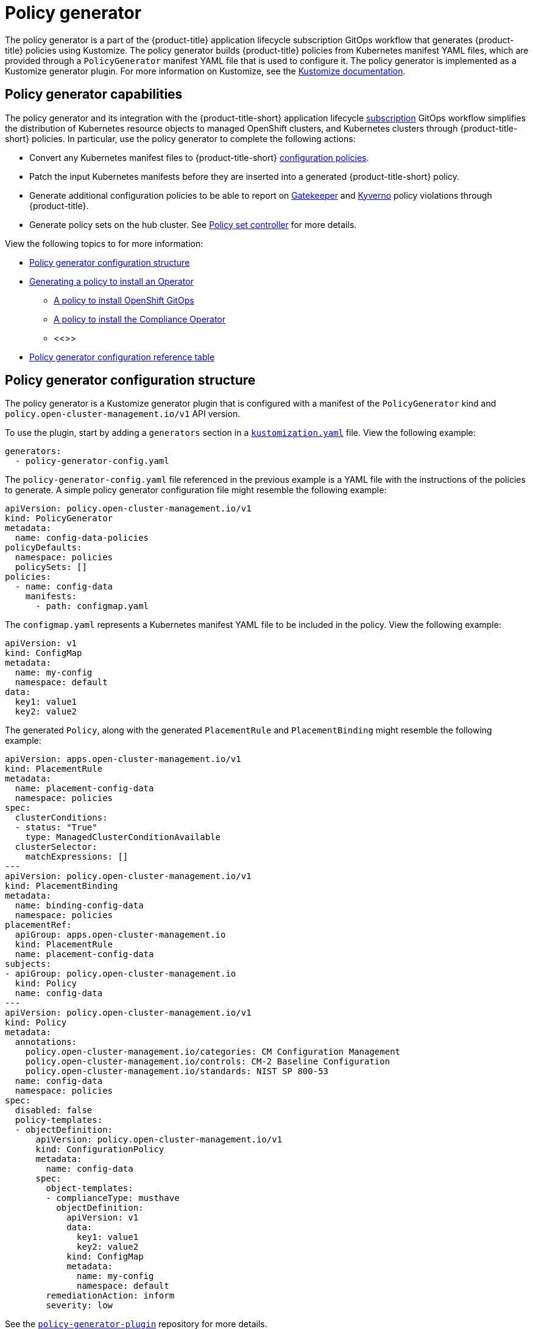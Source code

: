 [#policy-generator]
= Policy generator

The policy generator is a part of the {product-title} application lifecycle subscription GitOps workflow that generates {product-title} policies using Kustomize. The policy generator builds {product-title} policies from Kubernetes manifest YAML files, which are provided through a `PolicyGenerator` manifest YAML file that is used to configure it. The policy generator is implemented as a Kustomize generator plugin. For more information on Kustomize, see the link:https://kustomize.io/[Kustomize documentation]. 

[#policy-generator-capabilities]
== Policy generator capabilities

The policy generator and its integration with the {product-title-short} application lifecycle link:../applications/subscription_sample.adoc#applying-kustomize[subscription] GitOps workflow simplifies the distribution of Kubernetes resource objects to managed OpenShift clusters, and Kubernetes clusters through {product-title-short} policies. In particular, use the policy generator to complete the following actions:

- Convert any Kubernetes manifest files to {product-title-short} link:../governance/config_policy_ctrl.adoc#kubernetes-configuration-policy-controller[configuration policies].
- Patch the input Kubernetes manifests before they are inserted into a generated {product-title-short} policy.
- Generate additional configuration policies to be able to report on link:https://open-policy-agent.github.io/gatekeeper/website/docs/[Gatekeeper] and link:https://kyverno.io/[Kyverno] policy violations through {product-title}.
- Generate policy sets on the hub cluster. See xref:../governance/policy_set_ctrl.adoc#policy-set-controller[Policy set controller] for more details.

View the following topics to for more information:

* <<policy-generator-configuration,Policy generator configuration structure>>
* <<policy-gen-install-operator,Generating a policy to install an Operator>>
** <<policy-install-ocp-gitops,A policy to install OpenShift GitOps>>
** <<policy-gen-install-compliance-operator,A policy to install the Compliance Operator>>
** <<>>
* <<policy-gen-yaml-table,Policy generator configuration reference table>>


[#policy-generator-configuration]
== Policy generator configuration structure

The policy generator is a Kustomize generator plugin that is configured with a manifest of the `PolicyGenerator` kind and `policy.open-cluster-management.io/v1` API version. 

To use the plugin, start by adding a `generators` section in a link:https://kubectl.docs.kubernetes.io/references/kustomize/kustomization/[`kustomization.yaml`] file. View the following example:

[source,yaml]
----
generators:
  - policy-generator-config.yaml
----

The `policy-generator-config.yaml` file referenced in the previous example is a YAML file with the instructions of the policies to generate. A simple policy generator configuration file might resemble the following example:

[source,yaml]
----
apiVersion: policy.open-cluster-management.io/v1
kind: PolicyGenerator
metadata:
  name: config-data-policies
policyDefaults:
  namespace: policies
  policySets: []
policies:
  - name: config-data
    manifests:
      - path: configmap.yaml
----

The `configmap.yaml` represents a Kubernetes manifest YAML file to be included in the policy. View the following example:

[source,yaml]
----
apiVersion: v1
kind: ConfigMap
metadata:
  name: my-config
  namespace: default
data:
  key1: value1
  key2: value2
----

The generated `Policy`, along with the generated `PlacementRule` and `PlacementBinding` might resemble the following example:

[source,yaml]
----
apiVersion: apps.open-cluster-management.io/v1
kind: PlacementRule
metadata:
  name: placement-config-data
  namespace: policies
spec:
  clusterConditions:
  - status: "True"
    type: ManagedClusterConditionAvailable
  clusterSelector:
    matchExpressions: []
---
apiVersion: policy.open-cluster-management.io/v1
kind: PlacementBinding
metadata:
  name: binding-config-data
  namespace: policies
placementRef:
  apiGroup: apps.open-cluster-management.io
  kind: PlacementRule
  name: placement-config-data
subjects:
- apiGroup: policy.open-cluster-management.io
  kind: Policy
  name: config-data
---
apiVersion: policy.open-cluster-management.io/v1
kind: Policy
metadata:
  annotations:
    policy.open-cluster-management.io/categories: CM Configuration Management
    policy.open-cluster-management.io/controls: CM-2 Baseline Configuration
    policy.open-cluster-management.io/standards: NIST SP 800-53
  name: config-data
  namespace: policies
spec:
  disabled: false
  policy-templates:
  - objectDefinition:
      apiVersion: policy.open-cluster-management.io/v1
      kind: ConfigurationPolicy
      metadata:
        name: config-data
      spec:
        object-templates:
        - complianceType: musthave
          objectDefinition:
            apiVersion: v1
            data:
              key1: value1
              key2: value2
            kind: ConfigMap
            metadata:
              name: my-config
              namespace: default
        remediationAction: inform
        severity: low
----

See the link:https://github.com/stolostron/policy-generator-plugin[`policy-generator-plugin`] repository for more details.

[#policy-gen-install-operator]
== Generating a policy to install an Operator

A common use of {product-title-short} policies is to link:https://docs.openshift.com/container-platform/4.9/operators/admin/olm-adding-operators-to-cluster.html\#olm-installing-operator-from-operatorhub-using-cli_olm-adding-operators-to-a-cluster[install an Operator] on one or more managed OpenShift clusters. View the following examples of the different installation modes and the required resources. 

[#policy-install-ocp-gitops]
=== A policy to install OpenShift GitOps

This example shows how to generate a policy that installs OpenShift GitOps using the policy generator. The OpenShift GitOps operator offers the https://docs.openshift.com/container-platform/4.9/operators/admin/olm-adding-operators-to-cluster.html\#olm-installing-operators-from-operatorhub_olm-adding-operators-to-a-cluster[_all namespaces_ installation mode]. First, a `Subscription` manifest file called `openshift-gitops-subscription.yaml` needs to be created like the following example.

[source,yaml]
----
apiVersion: operators.coreos.com/v1alpha1
kind: Subscription
metadata:
  name: openshift-gitops-operator
  namespace: openshift-operators
spec:
  channel: stable
  name: openshift-gitops-operator
  source: redhat-operators
  sourceNamespace: openshift-marketplace
----

To pin to a specific version of the operator, you can set the `spec.startingCSV` value to `openshift-gitops-operator.v1.2.1` (replace `v1.2.1` with your preferred version).

Next, a policy generator configuration file called `policy-generator-config.yaml` is required. The following example shows a single policy that installs OpenShift GitOps on all OpenShift managed clusters:

[source,yaml]
----
apiVersion: policy.open-cluster-management.io/v1
kind: PolicyGenerator
metadata:
  name: install-openshift-gitops
policyDefaults:
  namespace: policies
  placement:
    clusterSelectors:
      vendor: "OpenShift"
  remediationAction: enforce
policies:
  - name: install-openshift-gitops
    manifests:
      - path: openshift-gitops-subscription.yaml
----

The last file that is required is the `kustomization.yaml` file. The `kustomization.yaml` file requires the following configuration:

[source,yaml]
----
generators:
  - policy-generator-config.yaml
----

The generated policy might resemble the following file:

[source,yaml]
----
apiVersion: apps.open-cluster-management.io/v1
kind: PlacementRule
metadata:
  name: placement-install-openshift-gitops
  namespace: policies
spec:
  clusterConditions:
    - status: "True"
      type: ManagedClusterConditionAvailable
  clusterSelector:
    matchExpressions:
      - key: vendor
        operator: In
        values:
          - OpenShift
---
apiVersion: policy.open-cluster-management.io/v1
kind: PlacementBinding
metadata:
  name: binding-install-openshift-gitops
  namespace: policies
placementRef:
  apiGroup: apps.open-cluster-management.io
  kind: PlacementRule
  name: placement-install-openshift-gitops
subjects:
  - apiGroup: policy.open-cluster-management.io
    kind: Policy
    name: install-openshift-gitops
---
apiVersion: policy.open-cluster-management.io/v1
kind: Policy
metadata:
  annotations:
    policy.open-cluster-management.io/categories: CM Configuration Management
    policy.open-cluster-management.io/controls: CM-2 Baseline Configuration
    policy.open-cluster-management.io/standards: NIST SP 800-53
  name: install-openshift-gitops
  namespace: policies
spec:
  disabled: false
  policy-templates:
    - objectDefinition:
        apiVersion: policy.open-cluster-management.io/v1
        kind: ConfigurationPolicy
        metadata:
          name: install-openshift-gitops
        spec:
          object-templates:
            - complianceType: musthave
              objectDefinition:
                apiVersion: operators.coreos.com/v1alpha1
                kind: Subscription
                metadata:
                  name: openshift-gitops-operator
                  namespace: openshift-operators
                spec:
                  channel: stable
                  name: openshift-gitops-operator
                  source: redhat-operators
                  sourceNamespace: openshift-marketplace
          remediationAction: enforce
          severity: low
----

See link:https://docs.openshift.com/container-platform/4.9/cicd/gitops/understanding-openshift-gitops.html[Understanding OpenShift GitOps] and the link:https://cloud.redhat.com/learn/topics/operators[Operator] documentation for more details.

[#policy-gen-install-compliance-operator]
=== A policy to install the Compliance Operator

For an operator that uses the link:https://docs.openshift.com/container-platform/4.9/operators/admin/olm-adding-operators-to-cluster.html\#olm-installing-operators-from-operatorhub_olm-adding-operators-to-a-cluster[_namespaced_ installation mode], such as the Compliance Operator, an `OperatorGroup` manifest is also required. This example shows a generated policy to install the Compliance Operator.

First, a YAML file with a `Namespace`, a `Subscription`, and an `OperatorGroup` manifest called `compliance-operator.yaml` must be created. The following example installs these manifests in the `compliance-operator` namespace:

[source,yaml]
----
apiVersion: v1
kind: Namespace
metadata:
  name: openshift-compliance
---
apiVersion: operators.coreos.com/v1alpha1
kind: Subscription
metadata:
  name: compliance-operator
  namespace: openshift-compliance
spec:
  channel: release-0.1
  name: compliance-operator
  source: redhat-operators
  sourceNamespace: openshift-marketplace
---
apiVersion: operators.coreos.com/v1
kind: OperatorGroup
metadata:
  name: compliance-operator
  namespace: openshift-compliance
spec:
  targetNamespaces:
    - compliance-operator
----

Next, a policy generator configuration file called `policy-generator-config.yaml` is required. The following example shows a single policy that installs the Compliance Operator on all OpenShift managed clusters:

[source,yaml]
----
apiVersion: policy.open-cluster-management.io/v1
kind: PolicyGenerator
metadata:
  name: install-compliance-operator
policyDefaults:
  namespace: policies
  placement:
    clusterSelectors:
      vendor: "OpenShift"
  remediationAction: enforce
policies:
  - name: install-compliance-operator
    manifests:
      - path: compliance-operator.yaml
----

The last file that is required is the `kustomization.yaml` file. The following configuration is required in the `kustomization.yaml` file:

[source,yaml]
----
generators:
  - policy-generator-config.yaml
----

As a result, the generated policy should resemble the following file:

[source,yaml]
----
apiVersion: apps.open-cluster-management.io/v1
kind: PlacementRule
metadata:
  name: placement-install-compliance-operator
  namespace: policies
spec:
  clusterConditions:
    - status: "True"
      type: ManagedClusterConditionAvailable
  clusterSelector:
    matchExpressions:
      - key: vendor
        operator: In
        values:
          - OpenShift
---
apiVersion: policy.open-cluster-management.io/v1
kind: PlacementBinding
metadata:
  name: binding-install-compliance-operator
  namespace: policies
placementRef:
  apiGroup: apps.open-cluster-management.io
  kind: PlacementRule
  name: placement-install-compliance-operator
subjects:
  - apiGroup: policy.open-cluster-management.io
    kind: Policy
    name: install-compliance-operator
---
apiVersion: policy.open-cluster-management.io/v1
kind: Policy
metadata:
  annotations:
    policy.open-cluster-management.io/categories: CM Configuration Management
    policy.open-cluster-management.io/controls: CM-2 Baseline Configuration
    policy.open-cluster-management.io/standards: NIST SP 800-53
  name: install-compliance-operator
  namespace: policies
spec:
  disabled: false
  policy-templates:
    - objectDefinition:
        apiVersion: policy.open-cluster-management.io/v1
        kind: ConfigurationPolicy
        metadata:
          name: install-compliance-operator
        spec:
          object-templates:
            - complianceType: musthave
              objectDefinition:
                apiVersion: v1
                kind: Namespace
                metadata:
                  name: openshift-compliance
            - complianceType: musthave
              objectDefinition:
                apiVersion: operators.coreos.com/v1alpha1
                kind: Subscription
                metadata:
                  name: compliance-operator
                  namespace: openshift-compliance
                spec:
                  channel: release-0.1
                  name: compliance-operator
                  source: redhat-operators
                  sourceNamespace: openshift-marketplace
            - complianceType: musthave
              objectDefinition:
                apiVersion: operators.coreos.com/v1
                kind: OperatorGroup
                metadata:
                  name: compliance-operator
                  namespace: openshift-compliance
                spec:
                  targetNamespaces:
                    - compliance-operator
          remediationAction: enforce
          severity: low
----

See the link:https://docs.openshift.com/container-platform/4.9/security/compliance_operator/compliance-operator-understanding.html[Compliance Operator documentation] for more details. 


[#policy-gen-policy-sets]
=== A policy to create policy sets



[#policy-gen-yaml-table]
== Policy generator configuration reference table

Note that all the fields in the `policyDefaults` section except for `namespace` can be overridden per policy.

|===
| Field | Description

| apiVersion
| Required.
Set the value to `policy.open-cluster-management.io/v1`.

| complianceType
| Optional.
Determines the policy controller behavior when comparing the manifest to objects on the cluster. The parameter values are `musthave`, `mustonlyhave`, or `mustnothave`. The default value is `musthave`.

| kind
| Required.
Set the value to `PolicyGenerator` to indicate the type of policy.

| metadata
| Required.
Used to uniquely identify the configuration file.

| metadata.name
| Required.
The name for identifying the policy resource.

| placementBindingDefaults
| Required.
Used to consolidate multiple policies in a `PlacementBinding`, so that the generator can create unique `PlacementBinding` names using the name that is defined.
//what is the default value ? 
| placementBindingDefaults.name
| Optional.
It is best practice to set an explicit placement binding name to use rather than use the default value.

| policyDefaults
| Required.
Any default value listed here is overridden for an entry in the policies array except for `namespace`.

| policyDefaults.categories
| Optional.
Array of categories to be used in the `policy.open-cluster-management.io/categories` annotation. The default value is `CM Configuration Management`.

| policyDefaults.controls
| Optional.
Array of controls to be used in the `policy.open-cluster-management.io/controls` annotation. The default value is `CM-2 Baseline Configuration`.

| policyDefaults.consolidateManifests
| Optional.
This determines if a single configuration policy should be generated for all the manifests being wrapped in the policy. If set to `false`, a configuration policy per manifest is generated. The default value is `true`.

| policyDefaults.informGatekeeperPolicies
| Optional.
When the policy references a violated gatekeeper policy manifest, this determines if an additional configuration policy should be generated in order to receive policy violations in {product-title-short}. The default value is `true`.

| policyDefaults.informKyvernoPolicies
| Optional.
When the policy references a Kyverno policy manifest, this determines if an additional configuration policy should be generated to receive policy violations in {product-title-short}, when the Kyverno policy has been violated. The default value is `true`.

| policyDefaults.namespace
| Required.
The namespace of all the policies.

| policyDefaults.placement
| Optional. The placement configuration for the policies. This defaults to a placement configuration that matches all clusters.

| placement.clusterSelectors
| Optional. 
Specify a placement by defining a cluster selector in the following format, `key:value`. See `placementRulePath` to specify an existing file.

| placement.name
| Optional. 
Specify a name to consolidate placement rules that contain the same cluster selectors.

| placement.placementRulePath
| Optional. 
To reuse an existing placement rule, specify the path here relative to the `kustomization.yaml` file. If provided, this placement rule is used by all policies by default. See `clusterSelectors` to generate a new `Placement`.

| policyDefaults.remediationAction
| Optional.
The remediation mechanism of your policy. The parameter values are `enforce` and `inform`. The default value is `inform`.

| policyDefaults.severity
| Optional.
The severity of the policy violation. The default value is `low`.

| policyDefaults.standards
| Optional.
An array of standards to be used in the `policy.open-cluster-management.io/standards` annotation. The default value is `NIST SP 800-53`.

| policies
| Required.
The list of policies to create along with overrides to either the default values, or the values that are set in `policyDefaults.`

| policies[ ].manifests
| Required.
The list of Kubernetes object manifests to include in the policy.

| policies[ ].name
| Required.
The name of the policy to create.

| policies[ ].manifests[ ].complianceType
| Optional.
Determines the policy controller behavior when comparing the manifest to objects on the cluster. The parameter values are `musthave`, `mustonlyhave`, or `mustnothave`. The default value is `musthave`.

| policies[ ].manifests[ ].path
| Required.
Path to a single file or a flat directory of files relative to the `kustomization.yaml` file.

| policies[ ].manifests[ ].patches
| Optional.
A Kustomize patch to apply to the manifest at the path. If there are multiple manifests, the patch requires the `apiVersion`, `kind`, `metadata.name`, and `metadata.namespace` (if applicable) fields to be set so Kustomize can identify the manifest that the patch applies to. If there is a single manifest, the `metadata.name` and `metadata.namespace` fields can be patched.
|===
